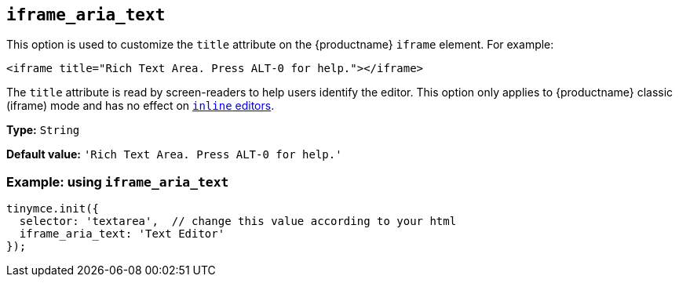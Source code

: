 [[iframe_aria_text]]
== `+iframe_aria_text+`

This option is used to customize the `+title+` attribute on the {productname} `+iframe+` element. For example:

[source,html]
----
<iframe title="Rich Text Area. Press ALT-0 for help."></iframe>
----

The `+title+` attribute is read by screen-readers to help users identify the editor. This option only applies to {productname} classic (iframe) mode and has no effect on xref:inline-editor-options.adoc#inline[`+inline+` editors].

*Type:* `+String+`

*Default value:* `+'Rich Text Area. Press ALT-0 for help.'+`

=== Example: using `+iframe_aria_text+`

[source,js]
----
tinymce.init({
  selector: 'textarea',  // change this value according to your html
  iframe_aria_text: 'Text Editor'
});
----

